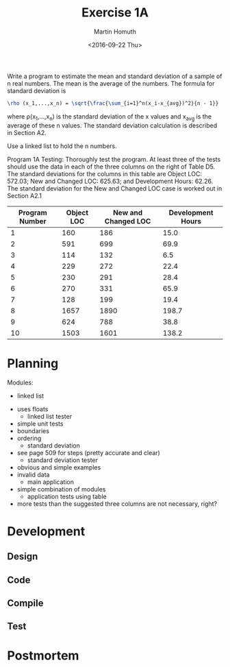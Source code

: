 #+TITLE: Exercise 1A
#+AUTHOR: Martin Homuth
#+DATE: <2016-09-22 Thu>

Write a program to estimate the mean and standard deviation of a
sample of n real numbers. The mean is the average of the numbers. The
formula for standard deviation is
#+BEGIN_SRC latex
  \rho (x_1,...,x_n) = \sqrt{\frac{\sum_{i=1}^n(x_i-x_{avg})^2}{n - 1}}
#+END_SRC
where \rho(x_1,...,x_n) is the standard deviation of the x values and
x_{avg} is the average of these n values. The standard deviation
calculation is described in Section A2.

Use a linked list to hold the n numbers.

Program 1A Testing: Thoroughly test the program. At least three of the
tests should use the data in each of the three columns on the right of
Table D5. The standard deviations for the columns in this table are
Object LOC: 572.03; New and Changed LOC: 625.63; and Development
Hours: 62.26. The standard deviation for the New and Changed LOC case
is worked out in Section A2.1

|----------------+------------+---------------------+-------------------|
| Program Number | Object LOC | New and Changed LOC | Development Hours |
|----------------+------------+---------------------+-------------------|
|              1 |        160 |                 186 |              15.0 |
|              2 |        591 |                 699 |              69.9 |
|              3 |        114 |                 132 |               6.5 |
|              4 |        229 |                 272 |              22.4 |
|              5 |        230 |                 291 |              28.4 |
|              6 |        270 |                 331 |              65.9 |
|              7 |        128 |                 199 |              19.4 |
|              8 |       1657 |                1890 |             198.7 |
|              9 |        624 |                 788 |              38.8 |
|             10 |       1503 |                1601 |             138.2 |
|----------------+------------+---------------------+-------------------|

* Planning
  :PROPERTIES:
  :Effort:   0:10
  :END:
  :LOGBOOK:
  CLOCK: [2016-09-22 Thu 21:11]--[2016-09-22 Thu 21:16] =>  0:05
  :END:

  Modules:
       - linked list
	 - uses floats
       - linked list tester
	 - simple unit tests
	 - boundaries
	 - ordering
       - standard deviation
	 - see page 509 for steps (pretty accurate and clear)
       - standard deviation tester
	 - obvious and simple examples
	 - invalid data
       - main application
	 - simple combination of modules
       - application tests using table
	 - more tests than the suggested three columns are not
           necessary, right?

* Development

** Design
   
** Code

** Compile

** Test

* Postmortem
